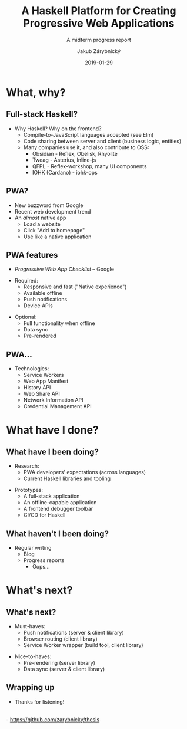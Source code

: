 #+STARTUP: beamer
#+TITLE: A Haskell Platform for Creating Progressive Web Applications
#+SUBTITLE: A midterm progress report
#+BEAMER_HEADER: \title[PWAs in Haskell]{A Haskell Platform for Creating Progressive Web Applications}
#+DATE: 2019-01-29
#+AUTHOR: Jakub Zárybnický
#+OPTIONS: H:2 toc:nil num:t
#+LATEX_CLASS: beamer
#+LATEX_CLASS_OPTIONS: [presentation]
#+LATEX_HEADER: \usepackage{minted}
#+LATEX_HEADER: \usepackage{tikzsymbols}
#+BEAMER_THEME: Madrid
#+COLUMNS: %45ITEM %10BEAMER_ENV(Env) %10BEAMER_ACT(Act) %4BEAMER_COL(Col) %8BEAMER_OPT(Opt)

* What, why?
** Full-stack Haskell?
- Why Haskell? Why on the frontend?     \pause
  - Compile-to-JavaScript languages accepted (see Elm)
  - Code sharing between server and client (business logic, entities)    \pause
  - Many companies use it, and also contribute to OSS:
    - Obsidian - Reflex, Obelisk, Rhyolite
    - Tweag - Asterius, Inline-js
    - QFPL - Reflex-workshop, many UI components
    - IOHK (Cardano) - iohk-ops

** PWA?
- New buzzword from Google
- Recent web development trend
- An /almost/ native app
  - Load a website
  - Click "Add to homepage"
  - Use like a native application

** PWA features
- /Progressive Web App Checklist/ -- Google
\pause
- Required:
  - Responsive and fast ("Native experience")
  - Available offline
  - Push notifications
  - Device APIs
\pause
- Optional:
  - Full functionality when offline
  - Data sync
  - Pre-rendered

** PWA...
- Technologies:
  - Service Workers
  - Web App Manifest
  - History API
  - Web Share API
  - Network Information API
  - Credential Management API

* What have I done?
** What have I been doing?
- Research:
  - PWA developers' expectations (across languages)
  - Current Haskell libraries and tooling

\pause

- Prototypes:
  - A full-stack application
  - An offline-capable application
  - A frontend debugger toolbar
  - CI/CD for Haskell

** What haven't I been doing?
\pause

- Regular writing
  - Blog
  - Progress reports   \pause
    - Oops...

* What's next?
** What's next?

- Must-haves:
  - Push notifications (server & client library)
  - Browser routing (client library)
  - Service Worker wrapper (build tool, client library)
\pause
- Nice-to-haves:
  - Pre-rendering (server library)
  - Data sync (server & client library)

** Wrapping up
- Thanks for listening!
\\
- https://github.com/zarybnicky/thesis
